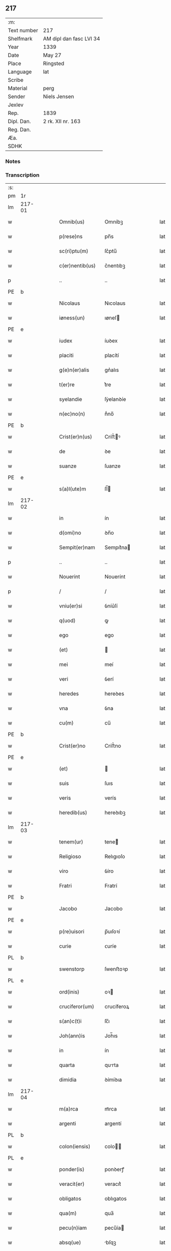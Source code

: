 ** 217
| :m:         |                         |
| Text number | 217                     |
| Shelfmark   | AM dipl dan fasc LVI 34 |
| Year        | 1339                    |
| Date        | May 27                  |
| Place       | Ringsted                |
| Language    | lat                     |
| Scribe      |                         |
| Material    | perg                    |
| Sender      | Niels Jensen            |
| Jexlev      |                         |
| Rep.        | 1839                    |
| Dipl. Dan.  | 2 rk. XII nr. 163       |
| Reg. Dan.   |                         |
| Æa.         |                         |
| SDHK        |                         |

*** Notes


*** Transcription
| :s: |        |   |   |   |   |                   |             |   |   |   |   |     |   |   |   |               |
| pm  | 1r     |   |   |   |   |                   |             |   |   |   |   |     |   |   |   |               |
| lm  | 217-01 |   |   |   |   |                   |             |   |   |   |   |     |   |   |   |               |
| w   |        |   |   |   |   | Omnib(us)         | Omníbꝫ      |   |   |   |   | lat |   |   |   |        217-01 |
| w   |        |   |   |   |   | p(rese)ns         | pn̅s         |   |   |   |   | lat |   |   |   |        217-01 |
| w   |        |   |   |   |   | sc(ri)ptu(m)      | ſc͛ptu̅       |   |   |   |   | lat |   |   |   |        217-01 |
| w   |        |   |   |   |   | c(er)nentib(us)   | c͛nentıbꝫ    |   |   |   |   | lat |   |   |   |        217-01 |
| p   |        |   |   |   |   | ..                | ..          |   |   |   |   | lat |   |   |   |        217-01 |
| PE  | b      |   |   |   |   |                   |             |   |   |   |   |     |   |   |   |               |
| w   |        |   |   |   |   | Nicolaus          | Nıcolaus    |   |   |   |   | lat |   |   |   |        217-01 |
| w   |        |   |   |   |   | iøness(un)        | ıøneſ      |   |   |   |   | lat |   |   |   |        217-01 |
| PE  | e      |   |   |   |   |                   |             |   |   |   |   |     |   |   |   |               |
| w   |        |   |   |   |   | iudex             | íuꝺex       |   |   |   |   | lat |   |   |   |        217-01 |
| w   |        |   |   |   |   | placiti           | placítí     |   |   |   |   | lat |   |   |   |        217-01 |
| w   |        |   |   |   |   | g(e)n(er)alis     | gn͛alıs      |   |   |   |   | lat |   |   |   |        217-01 |
| w   |        |   |   |   |   | t(er)re           | t͛re         |   |   |   |   | lat |   |   |   |        217-01 |
| w   |        |   |   |   |   | syelandie         | ſẏelanꝺíe   |   |   |   |   | lat |   |   |   |        217-01 |
| w   |        |   |   |   |   | n(ec)no(n)        | nͨno̅         |   |   |   |   | lat |   |   |   |        217-01 |
| PE  | b      |   |   |   |   |                   |             |   |   |   |   |     |   |   |   |               |
| w   |        |   |   |   |   | Crist(er)n(us)    | Críﬅ͛ꝰ      |   |   |   |   | lat |   |   |   |        217-01 |
| w   |        |   |   |   |   | de                | ꝺe          |   |   |   |   | lat |   |   |   |        217-01 |
| w   |        |   |   |   |   | suanze            | ſuanze      |   |   |   |   | lat |   |   |   |        217-01 |
| PE  | e      |   |   |   |   |                   |             |   |   |   |   |     |   |   |   |               |
| w   |        |   |   |   |   | s(a)l(ute)m       | ſl̅         |   |   |   |   | lat |   |   |   |        217-01 |
| lm  | 217-02 |   |   |   |   |                   |             |   |   |   |   |     |   |   |   |               |
| w   |        |   |   |   |   | in                | ín          |   |   |   |   | lat |   |   |   |        217-02 |
| w   |        |   |   |   |   | d(omi)no          | ꝺn̅o         |   |   |   |   | lat |   |   |   |        217-02 |
| w   |        |   |   |   |   | Sempit(er)nam     | Sempıt͛na   |   |   |   |   | lat |   |   |   |        217-02 |
| p   |        |   |   |   |   | ..                | ..          |   |   |   |   | lat |   |   |   |        217-02 |
| w   |        |   |   |   |   | Nouerint          | Nouerínt    |   |   |   |   | lat |   |   |   |        217-02 |
| p   |        |   |   |   |   | /                 | /           |   |   |   |   | lat |   |   |   |        217-02 |
| w   |        |   |   |   |   | vniu(er)si        | ỽníu͛ſí      |   |   |   |   | lat |   |   |   |        217-02 |
| w   |        |   |   |   |   | q(uod)            | ꝙ           |   |   |   |   | lat |   |   |   |        217-02 |
| w   |        |   |   |   |   | ego               | ego         |   |   |   |   | lat |   |   |   |        217-02 |
| w   |        |   |   |   |   | (et)              |            |   |   |   |   | lat |   |   |   |        217-02 |
| w   |        |   |   |   |   | mei               | meí         |   |   |   |   | lat |   |   |   |        217-02 |
| w   |        |   |   |   |   | veri              | ỽerí        |   |   |   |   | lat |   |   |   |        217-02 |
| w   |        |   |   |   |   | heredes           | hereꝺes     |   |   |   |   | lat |   |   |   |        217-02 |
| w   |        |   |   |   |   | vna               | ỽna         |   |   |   |   | lat |   |   |   |        217-02 |
| w   |        |   |   |   |   | cu(m)             | cu̅          |   |   |   |   | lat |   |   |   |        217-02 |
| PE  | b      |   |   |   |   |                   |             |   |   |   |   |     |   |   |   |               |
| w   |        |   |   |   |   | Crist(er)no       | Críﬅ͛no      |   |   |   |   | lat |   |   |   |        217-02 |
| PE  | e      |   |   |   |   |                   |             |   |   |   |   |     |   |   |   |               |
| w   |        |   |   |   |   | (et)              |            |   |   |   |   | lat |   |   |   |        217-02 |
| w   |        |   |   |   |   | suis              | ſuıs        |   |   |   |   | lat |   |   |   |        217-02 |
| w   |        |   |   |   |   | veris             | verís       |   |   |   |   | lat |   |   |   |        217-02 |
| w   |        |   |   |   |   | heredib(us)       | hereꝺıbꝫ    |   |   |   |   | lat |   |   |   |        217-02 |
| lm  | 217-03 |   |   |   |   |                   |             |   |   |   |   |     |   |   |   |               |
| w   |        |   |   |   |   | tenem(ur)         | tene᷑       |   |   |   |   | lat |   |   |   |        217-03 |
| w   |        |   |   |   |   | Religioso         | Relıgıoſo   |   |   |   |   | lat |   |   |   |        217-03 |
| w   |        |   |   |   |   | viro              | ỽíro        |   |   |   |   | lat |   |   |   |        217-03 |
| w   |        |   |   |   |   | Fratri            | Fratrí      |   |   |   |   | lat |   |   |   |        217-03 |
| PE  | b      |   |   |   |   |                   |             |   |   |   |   |     |   |   |   |               |
| w   |        |   |   |   |   | Jacobo            | Jacobo      |   |   |   |   | lat |   |   |   |        217-03 |
| PE  | e      |   |   |   |   |                   |             |   |   |   |   |     |   |   |   |               |
| w   |        |   |   |   |   | p(re)uisori       | p̅uıſoꝛí     |   |   |   |   | lat |   |   |   |        217-03 |
| w   |        |   |   |   |   | curie             | ᴄuríe       |   |   |   |   | lat |   |   |   |        217-03 |
| PL  | b      |   |   |   |   |                   |             |   |   |   |   |     |   |   |   |               |
| w   |        |   |   |   |   | swenstorp         | ſwenﬅoꝛp    |   |   |   |   | lat |   |   |   |        217-03 |
| PL  | e      |   |   |   |   |                   |             |   |   |   |   |     |   |   |   |               |
| w   |        |   |   |   |   | ord(inis)         | oꝛ         |   |   |   |   | lat |   |   |   |        217-03 |
| w   |        |   |   |   |   | cruciferor(um)    | crucíferoꝝ  |   |   |   |   | lat |   |   |   |        217-03 |
| w   |        |   |   |   |   | s(an)c(t)i        | ſc̅ı         |   |   |   |   | lat |   |   |   |        217-03 |
| w   |        |   |   |   |   | Joh(ann)is        | Joh̅ıs       |   |   |   |   | lat |   |   |   |        217-03 |
| w   |        |   |   |   |   | in                | ín          |   |   |   |   | lat |   |   |   |        217-03 |
| w   |        |   |   |   |   | quarta            | qurta      |   |   |   |   | lat |   |   |   |        217-03 |
| w   |        |   |   |   |   | dimidia           | ꝺímíꝺıa     |   |   |   |   | lat |   |   |   |        217-03 |
| lm  | 217-04 |   |   |   |   |                   |             |   |   |   |   |     |   |   |   |               |
| w   |        |   |   |   |   | m(a)rca           | mᷓrca        |   |   |   |   | lat |   |   |   |        217-04 |
| w   |        |   |   |   |   | argenti           | argentí     |   |   |   |   | lat |   |   |   |        217-04 |
| PL  | b      |   |   |   |   |                   |             |   |   |   |   |     |   |   |   |               |
| w   |        |   |   |   |   | colon(iensis)     | colo̅       |   |   |   |   | lat |   |   |   |        217-04 |
| PL  | e      |   |   |   |   |                   |             |   |   |   |   |     |   |   |   |               |
| w   |        |   |   |   |   | ponder(is)        | ponꝺerꝭ     |   |   |   |   | lat |   |   |   |        217-04 |
| w   |        |   |   |   |   | veracit(er)       | veracıt͛     |   |   |   |   | lat |   |   |   |        217-04 |
| w   |        |   |   |   |   | obligatos         | oblıgatos   |   |   |   |   | lat |   |   |   |        217-04 |
| w   |        |   |   |   |   | qua(m)            | qua̅         |   |   |   |   | lat |   |   |   |        217-04 |
| w   |        |   |   |   |   | pecu(n)iam        | pecu̅ía     |   |   |   |   | lat |   |   |   |        217-04 |
| w   |        |   |   |   |   | absq(ue)          | bſqꝫ       |   |   |   |   | lat |   |   |   |        217-04 |
| w   |        |   |   |   |   | vllo              | vllo        |   |   |   |   | lat |   |   |   |        217-04 |
| w   |        |   |   |   |   | dubio             | ꝺubío       |   |   |   |   | lat |   |   |   |        217-04 |
| w   |        |   |   |   |   | p(ro)xi(m)a       | ꝓxı̅a        |   |   |   |   | lat |   |   |   |        217-04 |
| w   |        |   |   |   |   | die               | ꝺıe         |   |   |   |   | lat |   |   |   |        217-04 |
| w   |        |   |   |   |   | p(ost)            | p᷒           |   |   |   |   | lat |   |   |   |        217-04 |
| w   |        |   |   |   |   | festu(m)          | feﬅu̅        |   |   |   |   | lat |   |   |   |        217-04 |
| w   |        |   |   |   |   | ephypha¦nie       | ephẏpha¦níe |   |   |   |   | lat |   |   |   | 217-04—217-05 |
| w   |        |   |   |   |   | nu(n)c            | nu̅c         |   |   |   |   | lat |   |   |   |        217-05 |
| w   |        |   |   |   |   | instanti          | ínﬅantí     |   |   |   |   | lat |   |   |   |        217-05 |
| w   |        |   |   |   |   | Soluere           | Soluere     |   |   |   |   | lat |   |   |   |        217-05 |
| w   |        |   |   |   |   | p(ro)m(it)tim(us) | ꝓmtı     |   |   |   |   | lat |   |   |   |        217-05 |
| w   |        |   |   |   |   | manu              | manu        |   |   |   |   | lat |   |   |   |        217-05 |
| w   |        |   |   |   |   | co(m)p(ro)missa   | co̅ꝓmíſſa    |   |   |   |   | lat |   |   |   |        217-05 |
| p   |        |   |   |   |   | ..                | ..          |   |   |   |   | lat |   |   |   |        217-05 |
| w   |        |   |   |   |   | Jn                | Jn          |   |   |   |   | lat |   |   |   |        217-05 |
| w   |        |   |   |   |   | cui(us)           | cuı᷒         |   |   |   |   | lat |   |   |   |        217-05 |
| w   |        |   |   |   |   | rei               | reí         |   |   |   |   | lat |   |   |   |        217-05 |
| w   |        |   |   |   |   | Testimo(n)i(um)   | Teﬅímo̅ıͫ     |   |   |   |   | lat |   |   |   |        217-05 |
| w   |        |   |   |   |   |                   |             |   |   |   |   | lat |   |   |   |        217-05 |
| w   |        |   |   |   |   | Sigilla           | Sıgílla     |   |   |   |   | lat |   |   |   |        217-05 |
| w   |        |   |   |   |   | n(ost)ra          | nr̅a         |   |   |   |   | lat |   |   |   |        217-05 |
| w   |        |   |   |   |   | p(rese)ntib(us)   | pn̅tıbꝫ      |   |   |   |   | lat |   |   |   |        217-05 |
| w   |        |   |   |   |   | su(n)t            | ſu̅t         |   |   |   |   | lat |   |   |   |        217-05 |
| p   |        |   |   |   |   | /                 | /           |   |   |   |   | lat |   |   |   |        217-05 |
| w   |        |   |   |   |   | appensa           | aenſa      |   |   |   |   | lat |   |   |   |        217-05 |
| p   |        |   |   |   |   | .                 | .           |   |   |   |   | lat |   |   |   |        217-05 |
| lm  | 217-06 |   |   |   |   |                   |             |   |   |   |   |     |   |   |   |               |
| w   |        |   |   |   |   | Datum             | Datu       |   |   |   |   | lat |   |   |   |        217-06 |
| PL  | b      |   |   |   |   |                   |             |   |   |   |   |     |   |   |   |               |
| w   |        |   |   |   |   | Rincstad(is)      | Ríncﬅa     |   |   |   |   | lat |   |   |   |        217-06 |
| PL  | e      |   |   |   |   |                   |             |   |   |   |   |     |   |   |   |               |
| w   |        |   |   |   |   | anno              | nno        |   |   |   |   | lat |   |   |   |        217-06 |
| w   |        |   |   |   |   | d(omi)ni          | ꝺn̅í         |   |   |   |   | lat |   |   |   |        217-06 |
| n   |        |   |   |   |   | mͦ                 | ͦ           |   |   |   |   | lat |   |   |   |        217-06 |
| p   |        |   |   |   |   | .                 | .           |   |   |   |   | lat |   |   |   |        217-06 |
| n   |        |   |   |   |   | cccͦ               | cccͦ         |   |   |   |   | lat |   |   |   |        217-06 |
| w   |        |   |   |   |   | Tricesimo         | Tríceſímo   |   |   |   |   | lat |   |   |   |        217-06 |
| w   |        |   |   |   |   | nono              | nono        |   |   |   |   | lat |   |   |   |        217-06 |
| w   |        |   |   |   |   | in                | ín          |   |   |   |   | lat |   |   |   |        217-06 |
| w   |        |   |   |   |   | die               | ꝺıe         |   |   |   |   | lat |   |   |   |        217-06 |
| w   |        |   |   |   |   | corp(or)is        | coꝛp̲ıs      |   |   |   |   | lat |   |   |   |        217-06 |
| w   |        |   |   |   |   | Jh(es)u           | Jh̅u          |   |   |   |   | lat |   |   |   |        217-06 |
| w   |        |   |   |   |   | cristi            | crıﬅí       |   |   |   |   | lat |   |   |   |        217-06 |
| p   |        |   |   |   |   | .                 | .           |   |   |   |   | lat |   |   |   |        217-06 |
| :e: |        |   |   |   |   |                   |             |   |   |   |   |     |   |   |   |               |
